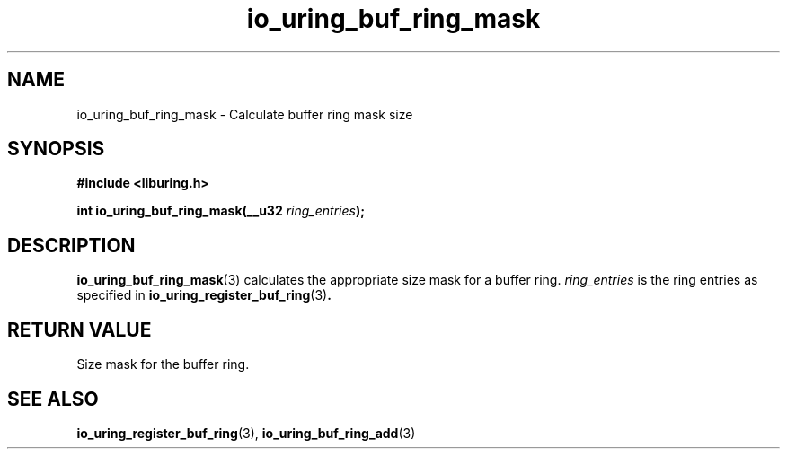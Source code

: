 .\" Copyright (C) 2022 Dylan Yudaken <dylany@fb.com>
.\"
.\" SPDX-License-Identifier: LGPL-2.0-or-later
.\"
.TH io_uring_buf_ring_mask 3 "June 13, 2022" "liburing-2.2" "liburing Manual"
.SH NAME
io_uring_buf_ring_mask \- Calculate buffer ring mask size
.SH SYNOPSIS
.nf
.B #include <liburing.h>
.PP
.BI "int io_uring_buf_ring_mask(__u32 " ring_entries ");"
.fi
.SH DESCRIPTION
.PP
.BR io_uring_buf_ring_mask (3)
calculates the appropriate size mask for a buffer ring.
.IR ring_entries
is the ring entries as specified in
.BR io_uring_register_buf_ring (3) .

.SH RETURN VALUE
Size mask for the buffer ring.

.SH SEE ALSO
.BR io_uring_register_buf_ring (3),
.BR io_uring_buf_ring_add (3)
